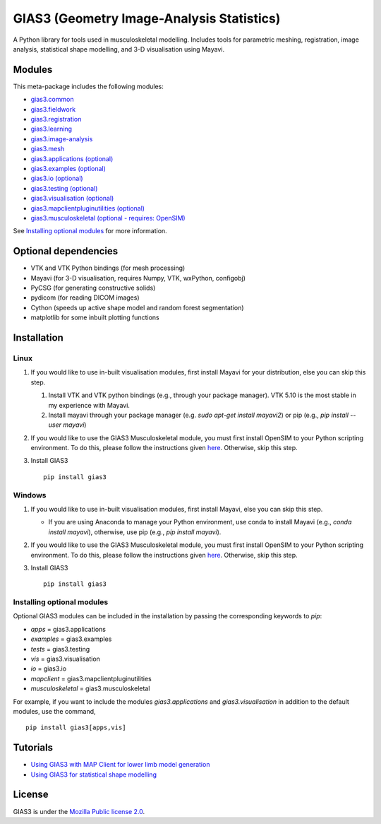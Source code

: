 GIAS3 (Geometry Image-Analysis Statistics)
==========================================

A Python library for tools used in musculoskeletal modelling. Includes
tools for parametric meshing, registration, image analysis, statistical
shape modelling, and 3-D visualisation using Mayavi.

Modules
-------

This meta-package includes the following modules:

- `gias3.common <https://pypi.org/project/gias3.common/>`_
- `gias3.fieldwork <https://pypi.org/project/gias3.fieldwork/>`_
- `gias3.registration <https://pypi.org/project/gias3.registration/>`_
- `gias3.learning <https://pypi.org/project/gias3.learning/>`_
- `gias3.image-analysis <https://pypi.org/project/gias3.image-analysis/>`_
- `gias3.mesh <https://pypi.org/project/gias3.mesh/>`_
- `gias3.applications (optional) <https://pypi.org/project/gias3.applications/>`_
- `gias3.examples (optional) <https://pypi.org/project/gias3.examples/>`_
- `gias3.io (optional) <https://pypi.org/project/gias3.io/>`_
- `gias3.testing (optional) <https://pypi.org/project/gias3.testing/>`_
- `gias3.visualisation (optional) <https://pypi.org/project/gias3.visualisation/>`_
- `gias3.mapclientpluginutilities (optional) <https://pypi.org/project/gias3.mapclientpluginutilities/>`_
- `gias3.musculoskeletal (optional - requires: OpenSIM) <https://pypi.org/project/gias3.musculoskeletal/>`_

See `Installing optional modules`_ for more information.

Optional dependencies
---------------------

-  VTK and VTK Python bindings (for mesh processing)
-  Mayavi (for 3-D visualisation, requires Numpy, VTK, wxPython,
   configobj)
-  PyCSG (for generating constructive solids)
-  pydicom (for reading DICOM images)
-  Cython (speeds up active shape model and random forest segmentation)
-  matplotlib for some inbuilt plotting functions

Installation
------------

Linux
~~~~~

1. If you would like to use in-built visualisation modules, first
   install Mayavi for your distribution, else you can skip this step.

   1. Install VTK and VTK python bindings (e.g., through your package
      manager). VTK 5.10 is the most stable in my experience with
      Mayavi.
   2. Install mayavi through your package manager (e.g. `sudo apt-get
      install mayavi2`) or pip (e.g., `pip install --user mayavi`)

2. If you would like to use the GIAS3 Musculoskeletal module, you must
   first install OpenSIM to your Python scripting environment. To do
   this, please follow the instructions given `here <https://simtk-confluence.stanford.edu:8443/display/OpenSim/Scripting+in+Python/>`_.
   Otherwise, skip this step.

3. Install GIAS3

   ::

       pip install gias3

Windows
~~~~~~~

1. If you would like to use in-built visualisation modules, first
   install Mayavi, else you can skip this step.

   - If you are using Anaconda to manage your Python environment,
     use conda to install Mayavi (e.g., `conda install mayavi`),
     otherwise, use pip (e.g., `pip install mayavi`).

2. If you would like to use the GIAS3 Musculoskeletal module, you must
   first install OpenSIM to your Python scripting environment. To do
   this, please follow the instructions given `here <https://simtk-confluence.stanford.edu:8443/display/OpenSim/Scripting+in+Python/>`_.
   Otherwise, skip this step.

3. Install GIAS3

   ::

       pip install gias3

Installing optional modules
~~~~~~~~~~~~~~~~~~~~~~~~~~~

Optional GIAS3 modules can be included in the installation by passing the
corresponding keywords to `pip`:

- `apps` = gias3.applications
- `examples` = gias3.examples
- `tests` = gias3.testing
- `vis` = gias3.visualisation
- `io` = gias3.io
- `mapclient` = gias3.mapclientpluginutilities
- `musculoskeletal` = gias3.musculoskeletal

For example, if you want to include the modules `gias3.applications` and
`gias3.visualisation` in addition to the default modules, use the command,

::

   pip install gias3[apps,vis]

Tutorials
---------

-  `Using GIAS3 with MAP Client for lower limb model
   generation <http://map-client-fai-workshop.readthedocs.io/en/latest/>`__
-  `Using GIAS3 for statistical shape
   modelling <http://gias3-shape-modelling-tutorial.readthedocs.io/en/latest/>`__

License
-------

GIAS3 is under the `Mozilla Public license
2.0 <https://www.mozilla.org/en-US/MPL/2.0/>`__.
